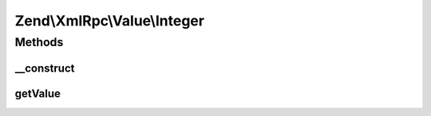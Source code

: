 .. XmlRpc/Value/Integer.php generated using docpx on 01/30/13 03:32am


Zend\\XmlRpc\\Value\\Integer
============================

Methods
+++++++

__construct
-----------

.. function:: __construct()


    Set the value of an integer native type

    :param int: 

    :throws Exception\ValueException: 



getValue
--------

.. function:: getValue()


    Return the value of this object, convert the XML-RPC native integer value into a PHP integer

    :rtype: int 



